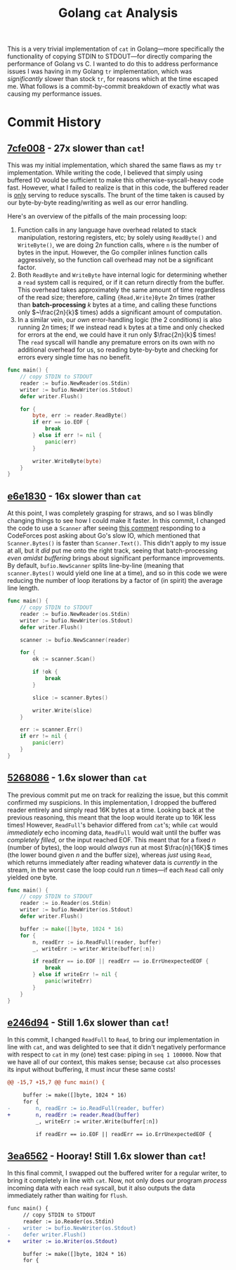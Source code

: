 #+TITLE: Golang ~cat~ Analysis

This is a very trivial implementation of ~cat~ in Golang---more specifically the functionality of copying STDIN to STDOUT---for directly comparing the performance of Golang vs C.
I wanted to do this to address performance issues I was having in my Golang ~tr~ implementation, which was /significantly/ slower than stock ~tr~, for reasons which at the time escaped me.
What follows is a commit-by-commit breakdown of exactly what was causing my performance issues.

* Commit History
** [[https://github.com/srithon/go-cat-analysis/blob/7cfe00858a04692ca092e9a31c1818f320c189d4/main.go][7cfe008]] - *27x* slower than ~cat~!
This was my initial implementation, which shared the same flaws as my ~tr~ implementation.
While writing the code, I believed that simply using buffered IO would be sufficient to make this otherwise-syscall-heavy code fast.
However, what I failed to realize is that in this code, the buffered reader is _only_ serving to reduce syscalls.
The brunt of the time taken is caused by our byte-by-byte reading/writing as well as our error handling.

Here's an overview of the pitfalls of the main processing loop:
1. Function calls in any language have overhead related to stack manipulation, restoring registers, etc; by solely using ~ReadByte()~ and ~WriteByte()~, we are doing $2n$ function calls, where ~n~ is the number of bytes in the input. However, the Go compiler inlines function calls aggressively, so the function call overhead may not be a significant factor.
2. Both ~ReadByte~ and ~WriteByte~ have internal logic for determining whether a ~read~ system call is required, or if it can return directly from the buffer. This overhead takes approximately the same amount of time regardless of the read size; therefore, calling ~{Read,Write}Byte~ $2n$ times (rather than *batch-processing* $k$ bytes at a time, and calling these functions only $~\frac{2n}{k}$ times) adds a significant amount of computation.
3. In a similar vein, our /own/ error-handling logic (the 2 conditions) is also running $2n$ times; If we instead read ~k~ bytes at a time and only checked for errors at the end, we could have it run only $\frac{2n}{k}$ times! The ~read~ syscall will handle any premature errors on its own with no additional overhead for us, so reading byte-by-byte and checking for errors every single time has no benefit.
#+begin_src go
func main() {
    // copy STDIN to STDOUT
    reader := bufio.NewReader(os.Stdin)
    writer := bufio.NewWriter(os.Stdout)
    defer writer.Flush()

    for {
        byte, err := reader.ReadByte()
        if err == io.EOF {
            break
        } else if err != nil {
            panic(err)
        }

        writer.WriteByte(byte)
    }
}
#+end_src

** [[https://github.com/srithon/go-cat-analysis/blob/e6e18307d9871ad5f42cb023ba67d3547603fda5/main.go][e6e1830]] - 16x slower than ~cat~
At this point, I was completely grasping for straws, and so I was blindly changing things to see how I could make it faster.
In this commit, I changed the code to use a ~Scanner~ after seeing [[https://codeforces.com/blog/entry/121037?#comment-1074136][this comment]] responding to a CodeForces post asking about Go's slow IO, which mentioned that ~Scanner.Bytes()~ is faster than ~Scanner.Text()~.
This didn't apply to my issue at all, but it /did/ put me onto the right track, seeing that batch-processing /even amidst buffering/ brings about significant performance improvements.
By default, ~bufio.NewScanner~ splits line-by-line (meaning that ~scanner.Bytes()~ would yield one line at a time), and so in this code we were reducing the number of loop iterations by a factor of (in spirit) the average line length.
#+begin_src go
func main() {
    // copy STDIN to STDOUT
    reader := bufio.NewReader(os.Stdin)
    writer := bufio.NewWriter(os.Stdout)
    defer writer.Flush()

    scanner := bufio.NewScanner(reader)

    for {
        ok := scanner.Scan()

        if !ok {
            break
        }

        slice := scanner.Bytes()

        writer.Write(slice)
    }

    err := scanner.Err()
    if err != nil {
        panic(err)
    }
}
#+end_src

** [[https://github.com/srithon/go-cat-analysis/blob/526808603738f3f231a3985abebeeb5fe3330096/main.go][5268086]] - 1.6x slower than ~cat~
The previous commit put me on track for realizing the issue, but this commit confirmed my suspicions.
In this implementation, I dropped the buffered reader entirely and simply read 16K bytes at a time.
Looking back at the previous reasoning, this meant that the loop would iterate up to 16K less times!
However, ~ReadFull~'s behavior differed from ~cat~'s; while ~cat~ would /immediately/ echo incoming data, ~ReadFull~ would wait until the buffer was /completely filled/, or the input reached EOF.
This meant that for a fixed $n$ (number of bytes), the loop would /always/ run at most $\frac{n}{16K}$ times (the lower bound given $n$ and the buffer size), whereas /just/ using ~Read~, which returns immediately after reading whatever data is /currently/ in the stream, in the worst case the loop could run $n$ times---if each ~Read~ call only yielded one byte.
#+begin_src go
func main() {
    // copy STDIN to STDOUT
    reader := io.Reader(os.Stdin)
    writer := bufio.NewWriter(os.Stdout)
    defer writer.Flush()

    buffer := make([]byte, 1024 * 16)
    for {
        n, readErr := io.ReadFull(reader, buffer)
        _, writeErr := writer.Write(buffer[:n])

        if readErr == io.EOF || readErr == io.ErrUnexpectedEOF {
            break
        } else if writeErr != nil {
            panic(writeErr)
        }
    }
}
#+end_src

** [[https://github.com/srithon/go-cat-analysis/blob/e246d94ba9d52675d893edc278f5e9a7609c3be8/main.go][e246d94]] - Still 1.6x slower than ~cat~!
In this commit, I changed ~ReadFull~ to ~Read~, to bring our implementation in line with ~cat~, and was delighted to see that it didn't negatively performance with respect to ~cat~ in my (one) test case: piping in ~seq 1 100000~.
Now that we have all of our context, this makes sense; because ~cat~ also processes its input without buffering, it must incur these same costs!
#+begin_src diff
@@ -15,7 +15,7 @@ func main() {
 
     buffer := make([]byte, 1024 * 16)
     for {
-        n, readErr := io.ReadFull(reader, buffer)
+        n, readErr := reader.Read(buffer)
         _, writeErr := writer.Write(buffer[:n])
 
         if readErr == io.EOF || readErr == io.ErrUnexpectedEOF {
#+end_src

** [[https://github.com/srithon/go-cat-analysis/blob/3ea6562ee7602b97a2f3ef174e5182745e6d30a6/main.go][3ea6562]] - Hooray! Still 1.6x slower than ~cat~!
In this final commit, I swapped out the buffered writer for a regular writer, to bring it completely in line with ~cat~.
Now, not only does our program /process/ incoming data with each ~read~ syscall, but it also outputs the data immediately rather than waiting for ~flush~.
#+begin_src diff
func main() {
     // copy STDIN to STDOUT
     reader := io.Reader(os.Stdin)
-    writer := bufio.NewWriter(os.Stdout)
-    defer writer.Flush()
+    writer := io.Writer(os.Stdout)
 
     buffer := make([]byte, 1024 * 16)
     for {
#+end_src
